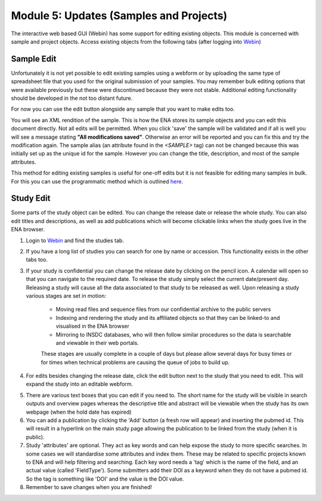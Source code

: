 Module 5: Updates (Samples and Projects)
****************************************

The interactive web based GUI (Webin) has some support for editing existing objects. This module is concerned with sample and project objects. Access existing objects from the following tabs (after logging into `Webin <https://www.ebi.ac.uk/ena/submit/sra/#home>`_)

.. image:: images/mod_05_p01.png

Sample Edit
===========

Unfortunately it is not yet possible to edit existing samples using a webform or by uploading the same type of spreadsheet file that you used for the original submission of your samples. You may remember bulk editing options that were available previously but these were discontinued because they were not stable. Additional editing functionality should be developed in the not too distant future.

For now you can use the edit button alongside any sample that you want to make edits too.

.. image:: images/mod_05_p02.png

You will see an XML rendition of the sample. This is how the ENA stores its sample objects and you can edit this document directly. Not all edits will be permitted. When you click 'save' the sample will be validated and if all is well you will see a message stating **"All modifications saved"**. Otherwise an error will be reported and you can fix this and try the modification again. The sample alias (an attribute found in the `<SAMPLE>` tag) can not be changed because this was initially set up as the unique id for the sample. However you can change the title, description, and most of the sample attributes.

.. image:: images/mod_05_p02_b.png

This method for editing existing samples is useful for one-off edits but it is not feasible for editing many samples in bulk. For this you can use the programmatic method which is outlined `here <prog_06.html>`_. 


Study Edit
==========

Some parts of the study object can be edited. You can change the release date or release the whole study. You can also edit titles and descriptions, as well as add publications which will become clickable links when the study goes live in the ENA browser.

.. image:: images/mod_05_p03.png

1. Login to `Webin <https://www.ebi.ac.uk/ena/submit/sra/#home>`_ and find the studies tab.
2. If you have a long list of studies you can search for one by name or accession. This functionality exists in the other tabs too.
3. If your study is confidential you can change the release date by clicking on the pencil icon. A calendar will open so that you can navigate to the required date. To release the study simply select the current date/present day. Releasing a study will cause all the data associated to that study to be released as well. Upon releasing a study various stages are set in motion:

	- Moving read files and sequence files from our confidential archive to the public servers
	- Indexing and rendering the study and its affiliated objects so that they can be linked-to and visualised in the ENA browser
	- Mirroring to INSDC databases, who will then follow similar procedures so the data is searchable and viewable in their web portals.

	These stages are usually complete in a couple of days but please allow several days for busy times or for times when technical problems are causing the queue of jobs to build up.

4. For edits besides changing the release date, click the edit button next to the study that you need to edit. This will expand the study into an editable webform.

.. image:: images/mod_05_p04.png

5. There are various text boxes that you can edit if you need to. The short name for the study will be visible in search outputs and overview pages whereas the descriptive title and abstract will be viewable when the study has its own webpage (when the hold date has expired)
6. You can add a publication by clicking the 'Add' button (a fresh row will appear) and inserting the pubmed id. This will result in a hyperlink on the main study page allowing the publication to be linked from the study (when it is public).
7. Study 'attributes' are optional. They act as key words and can help expose the study to more specific searches. In some cases we will standardise some attributes and index them. These may be related to specific projects known to ENA and will help filtering and searching. Each key word needs a 'tag' which is the name of the field, and an actual value (called 'FieldType'). Some submitters add their DOI as a keyword when they do not have a pubmed id. So the tag is something like 'DOI' and the value is the DOI value.
8. Remember to save changes when you are finished!
